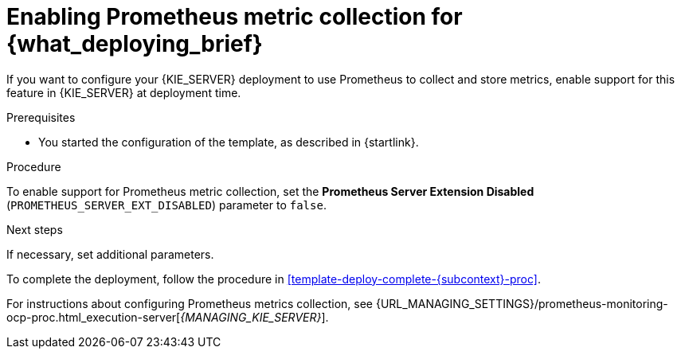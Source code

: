 [id='template-deploy-prometheus-{subcontext}-proc']
= Enabling Prometheus metric collection for {what_deploying_brief}

If you want to configure your {KIE_SERVER} deployment to use Prometheus to collect and store metrics, enable support for this feature in {KIE_SERVER} at deployment time.

.Prerequisites

* You started the configuration of the template, as described in {startlink}.

.Procedure

To enable support for Prometheus metric collection, set the *Prometheus Server Extension Disabled* (`PROMETHEUS_SERVER_EXT_DISABLED`) parameter to `false`.


.Next steps

If necessary, set additional parameters.

To complete the deployment, follow the procedure in <<template-deploy-complete-{subcontext}-proc>>.

For instructions about configuring Prometheus metrics collection, see {URL_MANAGING_SETTINGS}/prometheus-monitoring-ocp-proc.html_execution-server[_{MANAGING_KIE_SERVER}_].
